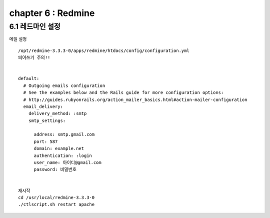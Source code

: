 chapter 6 : Redmine
============================

6.1 레드마인 설정
----------------------------
메일 설정
::

 /opt/redmine-3.3.3-0/apps/redmine/htdocs/config/configuration.yml
 띄어쓰기 주의!!


 default:
   # Outgoing emails configuration
   # See the examples below and the Rails guide for more configuration options:
   # http://guides.rubyonrails.org/action_mailer_basics.html#action-mailer-configuration
   email_delivery:
     delivery_method: :smtp
     smtp_settings:

       address: smtp.gmail.com
       port: 587
       domain: example.net
       authentication: :login
       user_name: 아이디@gmail.com
       password: 비밀번호


 재시작
 cd /usr/local/redmine-3.3.3-0
 ./ctlscript.sh restart apache